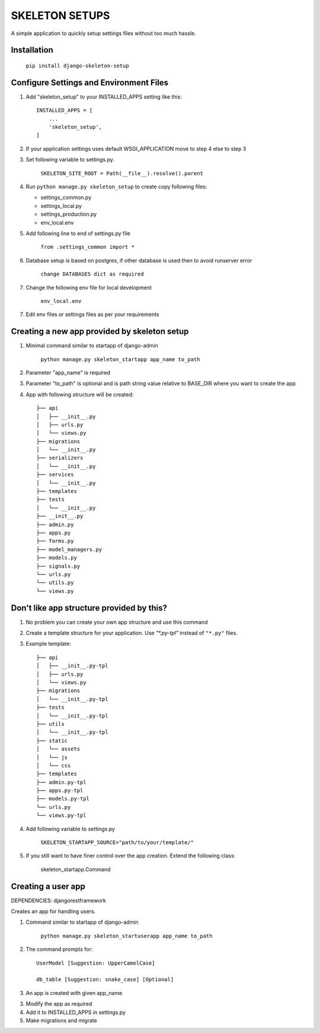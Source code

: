 =================
SKELETON SETUPS
=================

A simple application to quickly setup settings files without too
much hassle.

Installation
-------------
    ``pip install django-skeleton-setup``


Configure Settings and Environment Files
-----------------------------------------

1. Add "skeleton_setup" to your INSTALLED_APPS setting like this::

    INSTALLED_APPS = [
        ...
        'skeleton_setup',
    ]


2. If your application settings uses default WSGI_APPLICATION move to step 4 else to step 3


3. Set following variable to settings.py.

    ``SKELETON_SITE_ROOT = Path(__file__).resolve().parent``


4. Run ``python manage.py skeleton_setup`` to create copy following files:

   * settings_common.py
   * settings_local.py
   * settings_production.py
   * env_local.env


5. Add following line to end of settings.py file

    ``from .settings_common import *``


6. Database setup is based on postgres, if other database is used then to avoid runserver error

    ``change DATABASES dict as required``


7. Change the following env file for local development

    ``env_local.env``


7. Edit env files or settings files as per your requirements


Creating a new app provided by skeleton setup
----------------------------------------------

1. Minimal command similar to startapp of django-admin

    ``python manage.py skeleton_startapp app_name to_path``


2. Parameter "app_name" is required


3. Parameter "to_path" is optional and is path string value relative to BASE_DIR where
   you want to create the app

4. App with following structure will be created::

    ├── api
    │   ├── __init__.py
    │   ├── urls.py
    │   └── views.py
    ├── migrations
    │   └── __init__.py
    ├── serializers
    │   └── __init__.py
    ├── services
    │   └── __init__.py
    ├── templates
    ├── tests
    │   └── __init__.py
    ├── __init__.py
    ├── admin.py
    ├── apps.py
    ├── forms.py
    ├── model_managers.py
    ├── models.py
    ├── signals.py
    └── urls.py
    └── utils.py
    └── views.py


Don't like app structure provided by this?
--------------------------------------------

1. No problem you can create your own app structure and use this command

2. Create a template structure for your application.
   Use `"*.py-tpl"` instead of ``"*.py"`` files.

3. Example template::

    ├── api
    │   ├── __init__.py-tpl
    │   ├── urls.py
    │   └── views.py
    ├── migrations
    │   └── __init__.py-tpl
    ├── tests
    │   └── __init__.py-tpl
    ├── utils
    │   └── __init__.py-tpl
    ├── static
    │   └── assets
    │   └── js
    │   └── css
    ├── templates
    ├── admin.py-tpl
    ├── apps.py-tpl
    ├── models.py-tpl
    └── urls.py
    └── views.py-tpl


4. Add following variable to settings.py

    ``SKELETON_STARTAPP_SOURCE="path/to/your/template/"``

5. If you still want to have finer control over the app creation. Extend the following class:

    skeleton_startapp.Command




Creating a user app
----------------------

DEPENDENCIES: djangorestframework

Creates an app for handling users.

1. Command similar to startapp of django-admin

    ``python manage.py skeleton_startuserapp app_name to_path``

2. The command prompts for::

    UserModel [Suggestion: UpperCamelCase]

    db_table [Suggestion: snake_case] [Optional]

3. An app is created with given app_name

3. Modify the app as required

4. Add it to INSTALLED_APPS in settings.py

5. Make migrations and migrate
